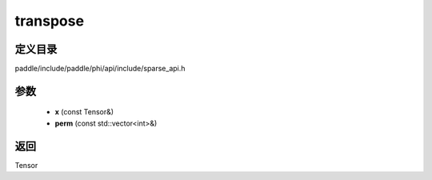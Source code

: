 .. _cn_api_paddle_experimental_sparse_transpose:

transpose
-------------------------------

.. cpp:function:: Tensor transpose ( const Tensor & x , const std::vector<int> & perm ) ;


定义目录
:::::::::::::::::::::
paddle/include/paddle/phi/api/include/sparse_api.h

参数
:::::::::::::::::::::
	- **x** (const Tensor&)
	- **perm** (const std::vector<int>&)

返回
:::::::::::::::::::::
Tensor
